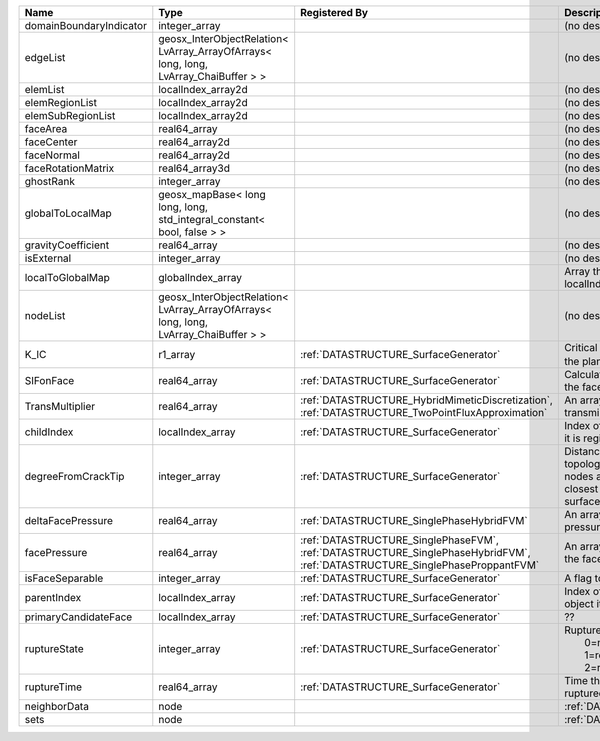 

======================= ==================================================================================== =========================================================================================================================== ===================================================================================================================================================== 
Name                    Type                                                                                 Registered By                                                                                                               Description                                                                                                                                           
======================= ==================================================================================== =========================================================================================================================== ===================================================================================================================================================== 
domainBoundaryIndicator integer_array                                                                                                                                                                                                    (no description available)                                                                                                                            
edgeList                geosx_InterObjectRelation< LvArray_ArrayOfArrays< long, long, LvArray_ChaiBuffer > >                                                                                                                             (no description available)                                                                                                                            
elemList                localIndex_array2d                                                                                                                                                                                               (no description available)                                                                                                                            
elemRegionList          localIndex_array2d                                                                                                                                                                                               (no description available)                                                                                                                            
elemSubRegionList       localIndex_array2d                                                                                                                                                                                               (no description available)                                                                                                                            
faceArea                real64_array                                                                                                                                                                                                     (no description available)                                                                                                                            
faceCenter              real64_array2d                                                                                                                                                                                                   (no description available)                                                                                                                            
faceNormal              real64_array2d                                                                                                                                                                                                   (no description available)                                                                                                                            
faceRotationMatrix      real64_array3d                                                                                                                                                                                                   (no description available)                                                                                                                            
ghostRank               integer_array                                                                                                                                                                                                    (no description available)                                                                                                                            
globalToLocalMap        geosx_mapBase< long long, long, std_integral_constant< bool, false > >                                                                                                                                           (no description available)                                                                                                                            
gravityCoefficient      real64_array                                                                                                                                                                                                     (no description available)                                                                                                                            
isExternal              integer_array                                                                                                                                                                                                    (no description available)                                                                                                                            
localToGlobalMap        globalIndex_array                                                                                                                                                                                                Array that contains a map from localIndex to globalIndex.                                                                                             
nodeList                geosx_InterObjectRelation< LvArray_ArrayOfArrays< long, long, LvArray_ChaiBuffer > >                                                                                                                             (no description available)                                                                                                                            
K_IC                    r1_array                                                                             :ref:`DATASTRUCTURE_SurfaceGenerator`                                                                                       Critical Stress Intensity Factor :math:`K_{IC}` in the plane of the face.                                                                             
SIFonFace               real64_array                                                                         :ref:`DATASTRUCTURE_SurfaceGenerator`                                                                                       Calculated Stress Intensity Factor on the face.                                                                                                       
TransMultiplier         real64_array                                                                         :ref:`DATASTRUCTURE_HybridMimeticDiscretization`, :ref:`DATASTRUCTURE_TwoPointFluxApproximation`                            An array that holds the transmissibility multipliers                                                                                                  
childIndex              localIndex_array                                                                     :ref:`DATASTRUCTURE_SurfaceGenerator`                                                                                       Index of child within the mesh object it is registered on.                                                                                            
degreeFromCrackTip      integer_array                                                                        :ref:`DATASTRUCTURE_SurfaceGenerator`                                                                                       Distance to the crack tip in terms of topological distance. (i.e. how many nodes are along the path to the closest node that is on the crack surface. 
deltaFacePressure       real64_array                                                                         :ref:`DATASTRUCTURE_SinglePhaseHybridFVM`                                                                                   An array that holds the accumulated pressure updates at the faces.                                                                                    
facePressure            real64_array                                                                         :ref:`DATASTRUCTURE_SinglePhaseFVM`, :ref:`DATASTRUCTURE_SinglePhaseHybridFVM`, :ref:`DATASTRUCTURE_SinglePhaseProppantFVM` An array that holds the pressures at the faces.                                                                                                       
isFaceSeparable         integer_array                                                                        :ref:`DATASTRUCTURE_SurfaceGenerator`                                                                                       A flag to mark if the face is separable.                                                                                                              
parentIndex             localIndex_array                                                                     :ref:`DATASTRUCTURE_SurfaceGenerator`                                                                                       Index of parent within the mesh object it is registered on.                                                                                           
primaryCandidateFace    localIndex_array                                                                     :ref:`DATASTRUCTURE_SurfaceGenerator`                                                                                       ??                                                                                                                                                    
ruptureState            integer_array                                                                        :ref:`DATASTRUCTURE_SurfaceGenerator`                                                                                       | Rupture state of the face:                                                                                                                            
                                                                                                                                                                                                                                         |  0=not ready for rupture                                                                                                                              
                                                                                                                                                                                                                                         |  1=ready for rupture                                                                                                                                  
                                                                                                                                                                                                                                         |  2=ruptured.                                                                                                                                          
ruptureTime             real64_array                                                                         :ref:`DATASTRUCTURE_SurfaceGenerator`                                                                                       Time that the object was ruptured/split.                                                                                                              
neighborData            node                                                                                                                                                                                                             :ref:`DATASTRUCTURE_neighborData`                                                                                                                     
sets                    node                                                                                                                                                                                                             :ref:`DATASTRUCTURE_sets`                                                                                                                             
======================= ==================================================================================== =========================================================================================================================== ===================================================================================================================================================== 


